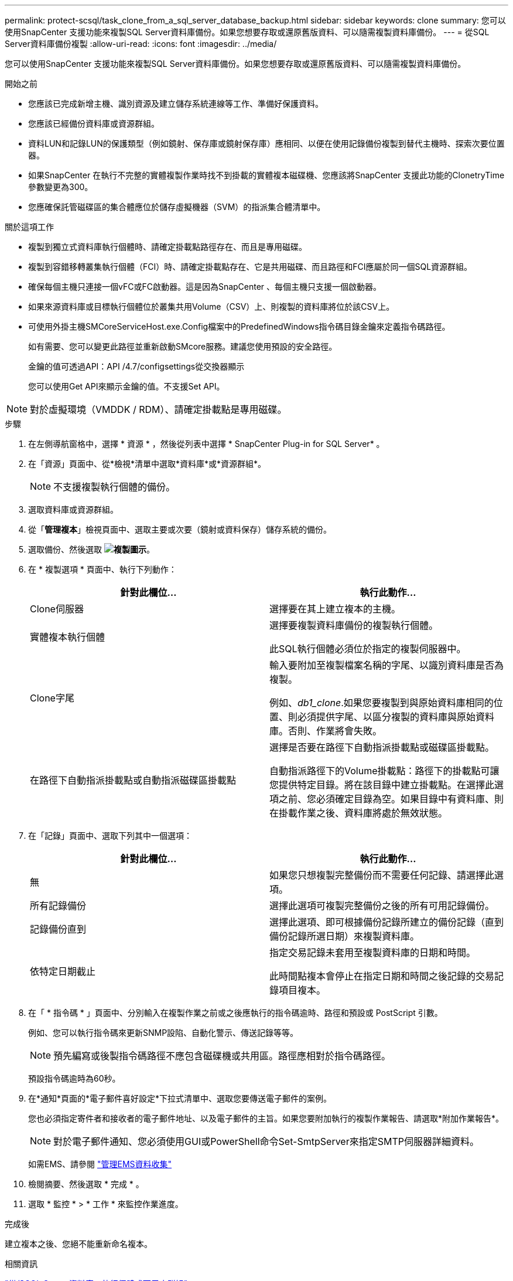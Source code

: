 ---
permalink: protect-scsql/task_clone_from_a_sql_server_database_backup.html 
sidebar: sidebar 
keywords: clone 
summary: 您可以使用SnapCenter 支援功能來複製SQL Server資料庫備份。如果您想要存取或還原舊版資料、可以隨需複製資料庫備份。 
---
= 從SQL Server資料庫備份複製
:allow-uri-read: 
:icons: font
:imagesdir: ../media/


[role="lead"]
您可以使用SnapCenter 支援功能來複製SQL Server資料庫備份。如果您想要存取或還原舊版資料、可以隨需複製資料庫備份。

.開始之前
* 您應該已完成新增主機、識別資源及建立儲存系統連線等工作、準備好保護資料。
* 您應該已經備份資料庫或資源群組。
* 資料LUN和記錄LUN的保護類型（例如鏡射、保存庫或鏡射保存庫）應相同、以便在使用記錄備份複製到替代主機時、探索次要位置器。
* 如果SnapCenter 在執行不完整的實體複製作業時找不到掛載的實體複本磁碟機、您應該將SnapCenter 支援此功能的ClonetryTime參數變更為300。
* 您應確保託管磁碟區的集合體應位於儲存虛擬機器（SVM）的指派集合體清單中。


.關於這項工作
* 複製到獨立式資料庫執行個體時、請確定掛載點路徑存在、而且是專用磁碟。
* 複製到容錯移轉叢集執行個體（FCI）時、請確定掛載點存在、它是共用磁碟、而且路徑和FCI應屬於同一個SQL資源群組。
* 確保每個主機只連接一個vFC或FC啟動器。這是因為SnapCenter 、每個主機只支援一個啟動器。
* 如果來源資料庫或目標執行個體位於叢集共用Volume（CSV）上、則複製的資料庫將位於該CSV上。
* 可使用外掛主機SMCoreServiceHost.exe.Config檔案中的PredefinedWindows指令碼目錄金鑰來定義指令碼路徑。
+
如有需要、您可以變更此路徑並重新啟動SMcore服務。建議您使用預設的安全路徑。

+
金鑰的值可透過API：API /4.7/configsettings從交換器顯示

+
您可以使用Get API來顯示金鑰的值。不支援Set API。




NOTE: 對於虛擬環境（VMDDK / RDM）、請確定掛載點是專用磁碟。

.步驟
. 在左側導航窗格中，選擇 * 資源 * ，然後從列表中選擇 * SnapCenter Plug-in for SQL Server* 。
. 在「資源」頁面中、從*檢視*清單中選取*資料庫*或*資源群組*。
+

NOTE: 不支援複製執行個體的備份。

. 選取資料庫或資源群組。
. 從「*管理複本*」檢視頁面中、選取主要或次要（鏡射或資料保存）儲存系統的備份。
. 選取備份、然後選取 *image:../media/clone_icon.gif["複製圖示"]*。
. 在 * 複製選項 * 頁面中、執行下列動作：
+
|===
| 針對此欄位... | 執行此動作... 


 a| 
Clone伺服器
 a| 
選擇要在其上建立複本的主機。



 a| 
實體複本執行個體
 a| 
選擇要複製資料庫備份的複製執行個體。

此SQL執行個體必須位於指定的複製伺服器中。



 a| 
Clone字尾
 a| 
輸入要附加至複製檔案名稱的字尾、以識別資料庫是否為複製。

例如、_db1_clone_.如果您要複製到與原始資料庫相同的位置、則必須提供字尾、以區分複製的資料庫與原始資料庫。否則、作業將會失敗。



 a| 
在路徑下自動指派掛載點或自動指派磁碟區掛載點
 a| 
選擇是否要在路徑下自動指派掛載點或磁碟區掛載點。

自動指派路徑下的Volume掛載點：路徑下的掛載點可讓您提供特定目錄。將在該目錄中建立掛載點。在選擇此選項之前、您必須確定目錄為空。如果目錄中有資料庫、則在掛載作業之後、資料庫將處於無效狀態。

|===
. 在「記錄」頁面中、選取下列其中一個選項：
+
|===
| 針對此欄位... | 執行此動作... 


 a| 
無
 a| 
如果您只想複製完整備份而不需要任何記錄、請選擇此選項。



 a| 
所有記錄備份
 a| 
選擇此選項可複製完整備份之後的所有可用記錄備份。



 a| 
記錄備份直到
 a| 
選擇此選項、即可根據備份記錄所建立的備份記錄（直到備份記錄所選日期）來複製資料庫。



 a| 
依特定日期截止
 a| 
指定交易記錄未套用至複製資料庫的日期和時間。

此時間點複本會停止在指定日期和時間之後記錄的交易記錄項目複本。

|===
. 在「 * 指令碼 * 」頁面中、分別輸入在複製作業之前或之後應執行的指令碼逾時、路徑和預設或 PostScript 引數。
+
例如、您可以執行指令碼來更新SNMP設陷、自動化警示、傳送記錄等等。

+

NOTE: 預先編寫或後製指令碼路徑不應包含磁碟機或共用區。路徑應相對於指令碼路徑。

+
預設指令碼逾時為60秒。

. 在*通知*頁面的*電子郵件喜好設定*下拉式清單中、選取您要傳送電子郵件的案例。
+
您也必須指定寄件者和接收者的電子郵件地址、以及電子郵件的主旨。如果您要附加執行的複製作業報告、請選取*附加作業報告*。

+

NOTE: 對於電子郵件通知、您必須使用GUI或PowerShell命令Set-SmtpServer來指定SMTP伺服器詳細資料。

+
如需EMS、請參閱 https://docs.netapp.com/us-en/snapcenter/admin/concept_manage_ems_data_collection.html["管理EMS資料收集"]

. 檢閱摘要、然後選取 * 完成 * 。
. 選取 * 監控 * > * 工作 * 來監控作業進度。


.完成後
建立複本之後、您絕不能重新命名複本。

.相關資訊
link:reference_back_up_sql_server_database_or_instance_or_availability_group.html["備份SQL Server資料庫、執行個體或可用度群組"]

link:task_clone_backups_using_powershell_cmdlets_for_sql.html["使用PowerShell Cmdlet複製備份"]

https://kb.netapp.com/Advice_and_Troubleshooting/Data_Protection_and_Security/SnapCenter/Clone_operation_might_fail_or_take_longer_time_to_complete_with_default_TCP_TIMEOUT_value["複製作業可能會失敗、或需要較長時間才能完成預設的TCP_timeout值"]

https://kb.netapp.com/Advice_and_Troubleshooting/Data_Protection_and_Security/SnapCenter/The_failover_cluster_instance_database_clone_fails["容錯移轉叢集執行個體資料庫複製失敗"]
